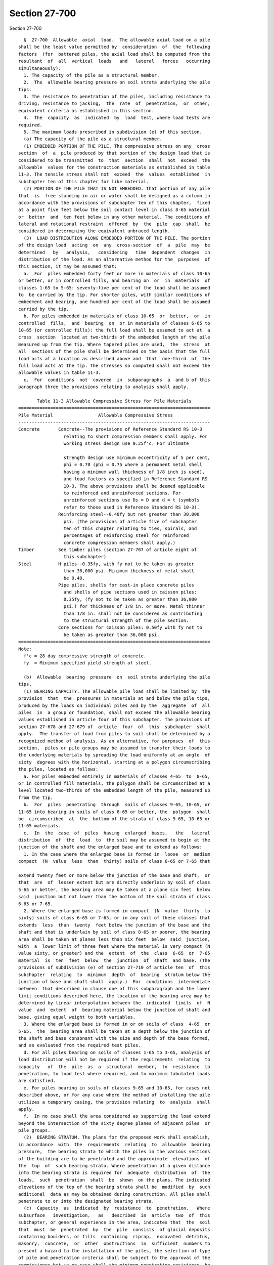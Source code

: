 Section 27-700
==============

Section 27-700 ::    
        
     
        §  27-700  Allowable  axial  load.  The allowable axial load on a pile
      shall be the least value permitted by  consideration  of  the  following
      factors  (for  battered piles, the axial load shall be computed from the
      resultant  of  all  vertical  loads   and   lateral   forces   occurring
      simultaneously):
        1. The capacity of the pile as a structural member.
        2.  The  allowable bearing pressure on soil strata underlying the pile
      tips.
        3. The resistance to penetration of the piles, including resistance to
      driving, resistance to jacking,  the  rate  of  penetration,  or  other,
      equivalent criteria as established in this section.
        4.  The  capacity  as  indicated  by  load  test, where load tests are
      required.
        5. The maximum loads prescribed in subdivision (e) of this section.
        (a) The capacity of the pile as a structural member.
        (1) EMBEDDED PORTION OF THE PILE. The compressive stress on any  cross
      section  of  a  pile produced by that portion of the design load that is
      considered to be transmitted  to  that  section  shall  not  exceed  the
      allowable  values for the construction materials as established in table
      11-3. The tensile stress shall not  exceed  the  values  established  in
      subchapter ten of this chapter for like material.
        (2) PORTION OF THE PILE THAT IS NOT EMBEDDED. That portion of any pile
      that  is  free standing in air or water shall be designed as a column in
      accordance with the provisions of subchapter ten of this chapter,  fixed
      at a point five feet below the soil contact level in class 8-65 material
      or  better  and  ten feet below in any other material. The conditions of
      lateral and rotational restraint  offered  by  the  pile  cap  shall  be
      considered in determining the equivalent unbraced length.
        (3)  LOAD DISTRIBUTION ALONG EMBEDDED PORTION OF THE PILE. The portion
      of the design load  acting  on  any  cross-section  of  a  pile  may  be
      determined   by   analysis,   considering   time  dependent  changes  in
      distribution of the load. As an alternative method for the  purposes  of
      this section, it may be assumed that:
        a.  For  piles embedded forty feet or more in materials of class 10-65
      or better, or in controlled fills, and bearing on  or  in  materials  of
      classes 1-65 to 5-65: seventy-five per cent of the load shall be assumed
      to  be carried by the tip. For shorter piles, with similar conditions of
      embedment and bearing, one hundred per cent of the load shall be assumed
      carried by the tip.
        b. For piles embedded in materials of class 10-65  or  better,  or  in
      controlled  fills,  and  bearing  on  or in materials of classes 6-65 to
      10-65 (or controlled fills): the full load shall be assumed to act at  a
      cross  section  located at two-thirds of the embedded length of the pile
      measured up from the tip. Where tapered piles are used,  the  stress  at
      all  sections of the pile shall be determined on the basis that the full
      load acts at a location as described above and  that  one-third  of  the
      full load acts at the tip. The stresses so computed shall not exceed the
      allowable values in table 11-3.
        c.  For  conditions  not  covered  in  subparagraphs  a  and b of this
      paragraph three the provisions relating to analysis shall apply.
     
             Table 11-3 Allowable Compressive Stress for Pile Materials
      ========================================================================
      Pile Material                 Allowable Compressive Stress
      ------------------------------------------------------------------------
      Concrete       Concrete--The provisions of Reference Standard RS 10-3
                       relating to short compression members shall apply. For
                       working stress design use 0.25f'c. For ultimate
    
                       strength design use minimum eccentricity of 5 per cent,
                       phi = 0.70 (phi = 0.75 where a permanent metal shell
                       having a minimum wall thickness of 1/8 inch is used),
                       and load factors as specified in Reference Standard RS
                       10-3. The above provisions shall be deemed applicable
                       to reinforced and unreinforced sections. For
                       unreinforced sections use Ds = D and d = t (symbols
                       refer to those used in Reference Standard RS 10-3).
                     Reinforcing steel--0.40fy but not greater than 30,000
                       psi. (The provisions of article five of subchapter
                       ten of this chapter relating to ties, spirals, and
                       percentages of reinforcing steel for reinforced
                       concrete compression members shall apply.)
      Timber         See timber piles (section 27-707 of article eight of
                       this subchapter)
      Steel          H piles--0.35fy, with fy not to be taken as greater
                       than 36,000 psi. Minimum thickness of metal shall
                       be 0.40.
                     Pipe piles, shells for cast-in place concrete piles
                       and shells of pipe sections used in caisson piles:
                       0.35fy, (fy not to be taken as greater than 36,000
                       psi.) for thickness of 1/8 in. or more. Metal thinner
                       than 1/8 in. shall not be considered as contributing
                       to the structural strength of the pile section.
                     Core sections for caisson piles: 0.50fy with fy not to
                       be taken as greater than 36,000 psi.
      ========================================================================
      Note:
        f'c = 28 day compressive strength of concrete.
        fy  = Minimum specified yield strength of steel.
     
        (b)  Allowable  bearing  pressure  on  soil strata underlying the pile
      tips.
        (1) BEARING CAPACITY. The allowable pile load shall be limited by  the
      provision  that  the  pressures in materials at and below the pile tips,
      produced by the loads on individual piles and by the  aggregate  of  all
      piles  in  a group or foundation, shall not exceed the allowable bearing
      values established in article four of this subchapter. The provisions of
      section 27-678 and 27-679 of  article  four  of  this  subchapter  shall
      apply.  The transfer of load from piles to soil shall be determined by a
      recognized method of analysis. As an alternative, for purposes  of  this
      section,  piles or pile groups may be assumed to transfer their loads to
      the underlying materials by spreading the load uniformly at an angle  of
      sixty  degrees with the horizontal, starting at a polygon circumscribing
      the piles, located as follows:
        a. For piles embedded entirely in materials of classes 4-65  to  8-65,
      or in controlled fill materials, the polygon shall be circumscribed at a
      level located two-thirds of the embedded length of the pile, measured up
      from the tip.
        b.  For  piles  penetrating  through  soils of classes 9-65, 10-65, or
      11-65 into bearing in soils of class 8-65 or better, the  polygon  shall
      be  circumscribed  at  the  bottom of the strata of class 9-65, 10-65 or
      11-65 materials.
        c.  In  the  case  of  piles  having  enlarged  bases,   the   lateral
      distribution  of  the  load  to  the soil may be assumed to begin at the
      junction of the shaft and the enlarged base and to extend as follows:
        1. In the case where the enlarged base is formed in  loose  or  medium
      compact  (N  value  less  than  thirty) soils of class 6-65 or 7-65 that
    
      extend twenty feet or more below the junction of the base and shaft,  or
      that  are  of  lesser extent but are directly underlain by soil of class
      5-65 or better, the bearing area may be taken at a plane six feet  below
      said  junction but not lower than the bottom of the soil strata of class
      6-65 or 7-65.
        2. Where the enlarged base is formed in compact  (N  value  thirty  to
      sixty) soils of class 6-65 or 7-65, or in any soil of these classes that
      extends  less  than  twenty  feet below the junction of the base and the
      shaft and that is underlain by soil of class 8-65 or poorer, the bearing
      area shall be taken at planes less than six feet  below  said  junction,
      with  a  lower limit of three feet where the material is very compact (N
      value sixty, or greater) and the  extent  of  the  class  6-65  or  7-65
      material  is  ten  feet  below  the  junction  of  shaft  and base. (The
      provisions of subdivision (e) of section 27-710 of article ten  of  this
      subchapter  relating  to  minimum  depth  of  bearing  stratum below the
      junction of base and shaft shall  apply.)  For  conditions  intermediate
      between  that described in clause one of this subparagraph and the lower
      limit conditions described here, the location of the bearing area may be
      determined by linear interpolation between the  indicated  limits  of  N
      value  and  extent  of  bearing material below the junction of shaft and
      base, giving equal weight to both variables.
        3. Where the enlarged base is formed in or on soils of class  4-65  or
      5-65,  the  bearing area shall be taken at a depth below the junction of
      the shaft and base consonant with the size and depth of the base formed,
      and as evaluated from the required test piles.
        d. For all piles bearing on soils of classes 1-65 to 3-65, analysis of
      load distribution will not be required if the requirements  relating  to
      capacity   of  the  pile  as  a  structural  member,  to  resistance  to
      penetration, to load test where required, and to maximum tabulated loads
      are satisfied.
        e. For piles bearing in soils of classes 9-65 and 10-65, for cases not
      described above, or for any case where the method of installing the pile
      utilizes a temporary casing, the provision relating  to  analysis  shall
      apply.
        f.  In no case shall the area considered as supporting the load extend
      beyond the intersection of the sixty degree planes of adjacent piles  or
      pile groups.
        (2)  BEARING STRATUM. The plans for the proposed work shall establish,
      in accordance  with  the  requirements  relating  to  allowable  bearing
      pressure,  the bearing strata to which the piles in the various sections
      of the building are to be penetrated and the approximate  elevations  of
      the  top  of  such bearing strata. Where penetration of a given distance
      into the bearing strata is required for  adequate  distribution  of  the
      loads,  such  penetration  shall  be  shown  on the plans. The indicated
      elevations of the top of the bearing strata shall be  modified  by  such
      additional  data as may be obtained during construction. All piles shall
      penetrate to or into the designated bearing strata.
        (c)  Capacity  as  indicated  by  resistance  to  penetration.   Where
      subsurface   investigation,   as   described  in  article  two  of  this
      subchapter, or general experience in the area, indicates that  the  soil
      that  must  be  penetrated  by  the  pile  consists  of glacial deposits
      containing boulders, or fills  containing  riprap,  excavated  detritus,
      masonry,  concrete,  or  other  obstructions  in  sufficient  numbers to
      present a hazard to the installation of the piles, the selection of type
      of pile and penetration criteria shall be subject to the approval of the
      commissioner but in no case shall the minimum penetration resistance  be
      less than that stipulated in Tables 11-4 and 11-5.
    
                (For Table 11-4 see chapter 839 of the laws of 1986)
     
      Notes:
        a Final  driving  resistance shall be the sum of tabulated values plus
      resistance exerted by non-bearing materials. The driving  resistance  of
      non-bearing  materials  shall  be taken as the resistance experienced by
      the pile during driving, but which will be dissipated with time and  may
      be  approximated  as  described  in  subparagraph  a of paragraph one of
      subdivision (c) of this section.
        b The hammer energy indicated is the rated energy.
        c Sustained driving  resistance--where  piles  are  to  bear  in  soil
      classes   4-65  and  5-65,  the  minimum  driving  resistance  shall  be
      maintained for the last six inches, unless a  higher  sustained  driving
      resistance  requirement  is established by load test. Where piles are to
      bear in soil classes 6-65 through 10-65, the minimum driving  resistance
      shall  be  maintained  for  the  last  twelve inches unless load testing
      demonstrates a requirement for higher sustained driving  resistance.  No
      pile  need  be driven to a resistance to penetration (in blows per inch)
      more than twice the resistance indicated in this table, nor  beyond  the
      point  at  which there is no measurable net penetration under the hammer
      blow.
        d The tabulated values assume that the ratio of total weight  of  pile
      to  weight  of  striking part of hammer does not exceed 3.5. If a larger
      ratio is to be used, or for other conditions for  which  no  values  are
      tabulated,   the   driving  resistance  shall  be  as  approved  by  the
      commissioner.
        e For intermediate values of pile capacity, minimum  requirements  for
      driving resistance may be determined by straight line interpolation.
     
                      Table 11-5 Minimum Driving Resistance and
                           Hammer Energy for Timber Piles
      ========================================================================
                       Minimum Driving Resistance
                       (blows-in.) to be added
                       to driving resistance                  Hammer
      Pile Capacity    exerted by non-bearing                 Energy
         (tons)        materials {1}, {3}, {4}             (ft.-lbs.){2}
      ------------------------------------------------------------------------
      Up to 20         Formula in Note {4} shall apply     7,500-12,000
      Over 20 to 25                                        9,000-12,000
                                                           14,000-16,000
      Over 25 to 30                                        12,000-16,000
                                                      (single-acting hammers)
                                                           15,000-20,000
                                                      (double-acting hammers)
      Greater than 30
      ========================================================================
      Notes:
        {1} The  driving  resistance  exerted  by non-bearing materials is the
      resistance experienced by the pile during driving,  but  which  will  be
      dissipated   with   time   and  may  be  approximated  as  described  in
      subparagraph a of paragraph one of subdivision (c) of this section.
        {2} The hammer energy indicated is the rated energy.
        {3} Sustained driving resistance. Where piles  are  to  bear  in  soil
      classes   4-65  and  5-65,  the  minimum  driving  resistance  shall  be
      maintained for the last six inches, unless a  higher  sustained  driving
      resistance  requirement  is established by load test. Where piles are to
      bear in soil classes 6-65 thru 10-65,  the  minimum  driving  resistance
    
      measured  in  blows  per  inch  shall  be maintained for the last twelve
      inches  unless  load  testing  demonstrates  a  requirement  for  higher
      sustained  driving resistance. No pile need be driven to a resistance to
      penetration (in blows per inch) more than twice the resistance indicated
      in  this  table nor beyond the point at which there is no measurable net
      penetration under the hammer blow.
        {4} The  minimum  driving  resistance  shall  be  determined  by   the
      following formula:
     
                 (For Equations see chapter 907 of the laws of 1985)
     
        (1)   PILES   INSTALLED   BY   USE   OF   STEAM-POWERED,  AIR-POWERED,
      DIESEL-POWERED OR HYDRAULIC IMPACT HAMMERS.
        a. The minimum required driving resistance and  the  requirements  for
      hammer  energies  for various types and capacities of piles are given in
      tables 11-4 and 11-5. To obtain the required total  driving  resistance,
      the  indicated  driving  resistances  shall  be  added  to  any  driving
      resistance experienced by the pile during installation, but  which  will
      be  dissipated with time (resistance exerted by non-bearing materials or
      by materials which are to be excavated). For purposes of  this  section,
      the  resistance  exerted by non-bearing materials may be approximated as
      the resistance to penetration of the pile recorded  when  the  pile  has
      penetrated   to   the   bottom   of  the  lowest  stratum  of  nominally
      unsatisfactory bearing material (class 11-65, but not  controlled  fill)
      or  to  the  bottom  of  the lowest stratum of soft or loose deposits of
      class 9-65 or 10-65 but only where such strata are completely penetrated
      by the pile. The provisions of articles nine and ten of this  subchapter
      shall also apply.
        b.  Alternate  for similitude method. The requirement for installation
      of piling to the penetration resistances given in tables 11-4  and  11-5
      will be waived where the following five conditions prevail:
        1. The piles bear on, or in, soil of class 5-65 through class 10-65.
        2.  The stratigraphy, as defined by not less than one boring for every
      sixteen hundred square  feet  of  building  area,  shall  be  reasonably
      uniform or divisible into areas of uniform conditions.
        3. Regardless of pile type or capacity, one load test, as described in
      subdivision  (d)  of  this  section,  shall be conducted in each area of
      uniform conditions, but not less than two typical piles for  the  entire
      foundation  installation  of  the  building or group of buildings on the
      site, nor less than one pile for every fifteen thousand square  feet  of
      pile foundation area shall be load tested.
        4.  Except  as  permitted  by  the  provisions  of  clause six of this
      subparagraph, all building piles within the area of influence of a given
      load-tested pile of satisfactory performance shall be installed  to  the
      same  or  greater driving resistance as the successful load-tested pile.
      The same or heavier equipment of the same type that was used to  install
      the  load-tested pile shall be used to install all other building piles,
      and the equipment shall be operated identically. Also, all  other  piles
      shall  be  of  the  same  type,  shape, external dimension, and equal or
      greater cross-section as the load-tested pile. All building piles within
      the area of influence represented by a  given  satisfactory  load-tested
      pile  shall  bear  in,  or  on the same bearing stratum as the load test
      pile.
        5.  A  report  by  an  architect  or  engineer  shall   be   submitted
      establishing  to  the  satisfaction  of  the commissioner, that the soil
      bearing pressures do not exceed the values permitted by  the  provisions
      of  article  four  of this subchapter and that the probable differential
    
      settlements will not cause stress conditions in the building  in  excess
      of those permitted by the provisions of subchapter ten of this chapter.
        6.  Where  the  structure of the building or the spacing and length of
      the piling is such as to cause the building and its foundation to act as
      an essentially rigid body, the building piles may be  driven  to  length
      and/or   penetration   into   the  bearing  stratum  without  regard  to
      penetration resistance, subject to the requirement  of  clause  five  of
      this subparagraph, relating to submission of report.
        (2)  PILES  INSTALLED  BY JACKING OR OTHER STATIC FORCES. The carrying
      capacity of a pile installed by jacking or other static forces shall  be
      not  more  than  fifty per cent of the load or force used to install the
      pile to the required penetration, except for piles jacked into  position
      for  underpinning.  The  working  load  of a temporary underpinning pile
      shall not exceed the total  jacking  force  at  final  penetration.  The
      working  load  of  each permanent underpinning pile shall not exceed the
      larger of the following values: two-thirds of the  total  jacking  force
      used to obtain the required penetration if the load is held constant for
      seven  hours  without  measurable  settlement;  or one-half of the total
      jacking force at final penetration if the load is held for a  period  of
      one  hour  without measurable settlement. The jacking resistance used to
      determine the working load shall not include the resistance  offered  by
      non-bearing materials which will be dissipated with time.
        (3)  PILES INSTALLED BY USE OF VIBRATORY HAMMER. The capacity of piles
      installed by vibratory hammer shall not exceed the value established  on
      the principle of similitude, as follows:
        a.  Comparison piles, as required by the provisions of subdivision (d)
      of this section, shall be installed using an impact hammer  and  driving
      resistances  corresponding to the proposed pile capacities as determined
      in paragraph one of subdivision (c) of this section or to tip elevations
      and driving resistances as determined by the architect or engineer.
        b. For each comparison pile, install an identical index pile by use of
      the vibratory hammer at a location at least four feet, but not more than
      six feet, from each comparison pile. The index piles shall be  installed
      to  the same tip elevation as the comparison pile, except that where the
      comparison piles bear on soils of classes 1-65 to 5-65, the index  piles
      shall  bear  in, or on, similar material. All driving data for the index
      pile shall be recorded.
        c. The index piles  shall  be  load  tested  in  accordance  with  the
      provisions of subdivision (d) of this section. Should the specified load
      test  criteria indicate inadequate capacity of the index piles, steps a,
      b, and c shall be repeated using  longer,  larger,  or  other  types  of
      piles.
        d.  All  building  piles  within  the  area  of  influence of a given,
      satisfactorily tested index pile shall  be  installed  to  the  same  or
      lesser  rate  of  penetration  (in. per min.) as of the successful index
      pile. The same equipment that  was  used  to  install  the  index  pile,
      identically  operated  as to rpm, manifold pressure, etc., shall be used
      to install the building piles. Also, all building piles shall be of  the
      same  type, size, and shape as the index pile. All building piles within
      the area of influence as represented by a  given  satisfactorily  tested
      index  pile  shall bear in, or on, the same bearing stratum as the index
      pile.
     
                         Table 11-6 Basic Maximum Pile Loads
      ========================================================================
                                                  Basic maximum pile load
                Type of pile                              (tons)
    
      ------------------------------------------------------------------------
      Caisson piles                              No upper limit
      Open-end pipe (or tube) piles bearing      18 in. O.D. and greater--250
        on rock of classes 1-65, 2-65, and 3-65  less than 18 in. O.D.--200
      Closed-end pipe (or tube) piles, H                    150
        piles, cast-in-place concrete and com-
        pacted concrete piles bearing on rock
        of classes 1-65, 2-65 and 3-65
      Piles (other than timber piles) bearing
        on soft rock (class 4-65)
          1) Displacement piles such as pipe,
               cast-in-place concrete, and com-
               pacted concrete piles                         60
          2) Non-displacement piles such as
               open-end pipe and H piles                     80
      Piles (other than timber piles) bearing
        on hardpan (class 5-65) overlying rock              100
      Piles (other than timber piles) that
        receive their principal support other
        than by direct bearing on soils of
        classes 1-65 to 5-65                                 60
      Timber piles
        Bearing in soils of classes 1-65
          to 5-65                                            25
        Bearing in soils of classes 6-65
          to 10-65                                           30
      ========================================================================
     
        (d)  Capacity  as indicated by load test. Load test of piling shall be
      required as follows:
        (1) PILES INSTALLED BY STATIC FORCES. The load bearing capacity of all
      types and capacities of piles installed by  static  forces,  other  than
      caisson  piles  and  underpinning  piles,  shall be demonstrated by load
      test.
        (2) PILES DRIVEN BY IMPACT HAMMERS. The load bearing capacity of piles
      installed by impact hammers shall be demonstrated by load test when  the
      proposed pile capacity exceeds the following values:
        a. Caisson piles.--No load test required.
        b.  Piles installed open end to rock of class 1-65, 2-65 or 3-65-- one
      hundred tons, except as provided in subparagraph d  of  this  paragraph,
      and  except  that  no  load  tests  will be required for piles up to two
      hundred tons capacity wherein the pile load does not exceed  eighty  per
      cent  of  the  load  determined on the basis of limiting stresses in the
      pile materials and provided that the pipe or  shell  be  driven  to  the
      resistance indicated in table 11--4.
        c.  Piles bearing on rock or hardpan (soil classes 1-65 to 5-65) other
      than as described in subparagraph b of this  paragraph,  and  except  as
      provided in subparagraph d of this paragraph--forty tons.
        d.  Piles  bearing  on materials of class eight or better, wherein, on
      the assumption that one hundred per cent of the load  reaches  the  pile
      tip,  (or, in case of piles having an enlarged base or other enlargement
      of the bearing area, the top of the enlargement) the bearing pressure on
      the soil underlying the tips or bases can be demonstrated to be equal to
      or less than the values of basic allowable pressure indicated  in  table
      11-2--provided  that  the  class  and  density  of  the bearing material
      supporting the piles be confirmed by not less than one  boring  at  each
      column location, then the commissioner may reduce the required number of
      load tests.
    
        e. All other types of piles--thirty tons.
        (3)  PILES  INSTALLED  BY  USE  OF VIBRATORY HAMMERS. The load bearing
      capacity of all types and capacities of piles (other than caisson piles)
      shall be demonstrated by load test.
        (4) LOAD TEST PROCEDURES. Before any load test is made,  the  proposed
      apparatus  and  structure  to  be  used in making the load test shall be
      satisfactory to the commissioner and when required by him  or  her,  all
      load  tests  shall be made under the commissioner's surveillance or that
      of his or her representative. A complete record of such tests  shall  be
      filed with the commissioner.
        a.  Areas  of  the  foundation  site  within which the subsurface soil
      conditions are substantially similar in character shall be  established.
      In  addition,  for  friction  piles bearing on, or on, soil materials of
      class 6-65, or poorer,  the  uniformity  of  each  such  area  shall  be
      verified   by   installing   at   least  three  penetration-test  piles,
      distributed over the area. Continuous records of penetration  resistance
      shall  be  made for such piles. If the records of penetration resistance
      are not similar or are not in reasonable agreement with the  information
      obtained  from  the  borings,  the  assumed  areas of similar subsurface
      conditions shall be modified in accordance with the information  derived
      from  the  penetration-test  piles and additional penetration-test piles
      shall be installed as required to verify the uniformity of such areas.
        b. For piles installed by jacking or other static forces or by  impact
      hammer,  one  load  test  shall  be  conducted  in  each area of uniform
      conditions,  but  not  less  than  two  typical  piles  for  the  entire
      foundation  installation  of  the  building or group of buildings on the
      site, and not less than one pile for each fifteen thousand  square  feet
      of  the  area of the building wherein said piles are to be used shall be
      load tested. For piles  installed  by  use  of  vibratory  hammers,  one
      comparison  pile  shall  be  installed  and one index pile shall be load
      tested in each area of uniform conditions, but not less than  two  index
      piles  shall  be  tested  for  the entire foundation installation of the
      building or group of buildings on the site, nor less than one index pile
      be tested for every seventy-five hundred square feet of pile  foundation
      area. For piles whose capacity is determined on the basis of similitude,
      the  provisions of subparagraph b of paragraph one of subdivision (c) of
      this section shall apply.
        c. The load test shall be conducted by a  method  that  will  maintain
      constant load under increasing settlement. Settlement observations shall
      be  made by means of dial extensometers. The extensometers shall provide
      readings to the nearest one one-thousandth  of  an  inch.  In  addition,
      settlement observations shall be taken using an engineer's level reading
      to   one   one-thousandth   of   a   foot,   properly  referenced  to  a
      well-established benchmark.
        1. Test loads shall be applied by direct  weight  or  by  means  of  a
      hydraulic   jack.  The  loading  platform  or  box  shall  be  carefully
      constructed to provide a concentric load on the pile. If  direct  weight
      is  employed,  the loading increments shall be applied without impact or
      jar. The weight of the loading platform or box shall be  obtained  prior
      to  the  test and this weight shall be considered as the first increment
      of load. If a hydraulic jack is  employed,  facilities  for  maintaining
      each  increment  of  desired  load  constant under increasing settlement
      shall be provided. The gauge and the jack shall be calibrated as a  unit
      for each project.
        2. The test load shall be twice the proposed working load of the pile.
      The  test  load  shall be applied in seven increments at a load of fifty
      per cent, seventy-five per cent,  one  hundred  per  cent,  one  hundred
      twenty-five   per   cent,  one  hundred  fifty  per  cent,  one  hundred
    
      seventy-five per cent, and two hundred per cent of the proposed  working
      load.  After  the  proposed  working  load has been applied and for each
      increment thereafter, the test load shall remain in place until there is
      no measurable settlement in a two hour period. The total test load shall
      remain in place until settlement does not exceed one one-thousandth of a
      foot in forty-eight hours. The total load shall be removed in decrements
      not  exceeding  twenty-five  per  cent  of  the  total  load at one hour
      intervals or longer. The rebound shall be recorded after each  decrement
      is  removed,  and  the final rebound shall be recorded twenty-four hours
      after the entire test load has been removed.
        3. Under each load increment, settlement observations  shall  be  made
      and  recorded at one-half minute, one minute, two minutes, four minutes,
      and each four minutes thereafter after application  of  load  increment,
      except  in  the  instance of the total load where, after the four minute
      reading, the time interval shall be successively doubled until the final
      settlement limitation is reached and the load is removed.
        4. The allowable pile load shall be  the  lesser  of  the  two  values
      computed as follows:
        (a)  Fifty  (50) per cent of the applied load causing a net settlement
      of the pile of not more than one one-hundredth of an  inch  per  ton  of
      applied  load.  Net  settlement in this paragraph means gross settlement
      due to the total test load minus the rebound after removing one  hundred
      per cent of the test load.
        (b)  Fifty  (50) per cent of the applied load causing a net settlement
      of the pile of  three-quarters  of  an  inch.  Net  settlement  in  this
      paragraph  means  the  gross  settlement  as defined in subclause (a) of
      clause 4 of this subparagraph, less the amount of elastic shortening  in
      the pile section due to total test load.
        (5) FOUNDATION PILES. Except as provided in clause six of subparagraph
      b  of  paragraph  one  of  subdivision (c) of this section, all building
      piles within the area of  influence  of  a  given  load-tested  pile  of
      satisfactory  performance,  shall  be  installed  to the same or greater
      penetration resistance (or static load) as  the  successful  load-tested
      pile.  The  same  equipment (or heavier equipment of the same type) that
      was used to install the load-tested pile shall be used  to  install  all
      other  building  piles, and the equipment shall be operated identically.
      Also all other  piles  shall  be  of  the  same  type,  shape,  external
      dimension,  and  equal or greater cross section as the load-tested pile.
      All building piles within the area of influence represented by  a  given
      satisfactory  load-tested  pile  shall  bear  in, or on the same bearing
      stratum as the load-tested pile. For friction  piles  where  the  actual
      pile  lengths  vary more than fifty per cent from that of the test pile,
      the commissioner may require investigation to determine the adequacy  of
      the piles.
        (6)  PILE  GROUPS. When the commissioner has reasons to doubt the safe
      load sustaining capacity of pile groups, he or she may  require  at  the
      expense  of the owner, group load tests up to one hundred fifty per cent
      of the proposed group load.
        (7) "CASING-OFF." Any temporary  supporting  capacity  that  the  soil
      might  provide  to  the  pile  during  a  load  test, but which would be
      dissipated with time, shall be obviated  by  "casing-off"  or  by  other
      suitable  means.    For  purposes  of this section, temporary supporting
      capacity  shall  include  the  resistances  offered  by  any  strata  of
      nominally  unsatisfactory  bearing  materials  (class  11-65, other than
      controlled fill) or of soft or loose deposits of  class  9-65  or  10-65
      that are completely penetrated by the pile, or any resistance offered by
      granular soils that will be dissipated by reason of vibration.
        (e) Maximum loads.
    
        (1)  BASIC  MAXIMUM  LOADS.  Except  as permitted by the provisions of
      paragraph two of this subdivision,  the  maximum  allowable  pile  load,
      determined in accordance with the provisions of subdivisions (a) through
      (d)  of  this  section,  shall  not exceed the values specified in table
      11-6.
        (2)  SUBSTANTIATION  OF  HIGHER  ALLOWABLE  LOADS. The pile capacities
      tabulated in table 11-6 may be exceeded where  a  higher  value  can  be
      substantiated on the basis of test and analysis, as follows:
        a. Load tests. The provisions of subdivision (d) of this section shall
      be supplemented, as follows:
        1. Not less than one single-pile load test shall be conducted for each
      ten thousand square feet of pile foundation area.
        2.  Final load increment shall remain in place for a total of not less
      than ninety-six hours.
        3. Single test  piles  shall  be  subjected  to  cyclical  loading  or
      suitably instrumented so that the movements of the pile tip and butt may
      be   independently  determined.  Other  alternate  methods  or  devices,
      acceptable to the commissioner  which  will  permit  evaluation  of  the
      transfer of load from piles to soil may be used.
        4. Where the commissioner deems necessary, the provisions of paragraph
      six  of  subdivision  (d)  of  this section relating to group load tests
      shall apply. If required, group load tests shall be performed in  groups
      of  numerically  average  size.  Except where the proposed foundation is
      limited to single and/or two pile groups, each test group shall  contain
      not less than three piles.
        5. Individual pile loadings shall not exceed those determined from the
      single pile load tests.
        6.  The provisions of paragraph two of subdivision (d) of this section
      shall apply.
        b. Analysis and report. A report shall be submitted by  the  architect
      or engineer establishing to the satisfaction of the commissioner (on the
      basis of soil and load tests and foundation analysis, including analysis
      of the group action of the piles) that the proposed construction under a
      one  hundred per cent overload of the foundation is safe against failure
      of the pile and soil materials, and  showing  that  the  probable  total
      magnitude  and  distribution  of  settlement to be expected under design
      conditions will not result in instability of the building or stresses in
      the  structure  in  excess  of  the  allowable  values  established   in
      subchapter ten of this chapter.
        c.  Penetration  resistance.  The  penetration resistance shall not be
      less than that required by the provisions of  subdivision  (c)  of  this
      section  or, where applicable values are not indicated therein, shall be
      determined from the required load tests.  The  pile  material  shall  be
      capable of withstanding the driving stresses without being damaged.
        (f)  Combination  of  loads.  The  provisions  of  section  27-594  of
      subchapter ten of this chapter shall apply.
    
    
    
    
    
    
    